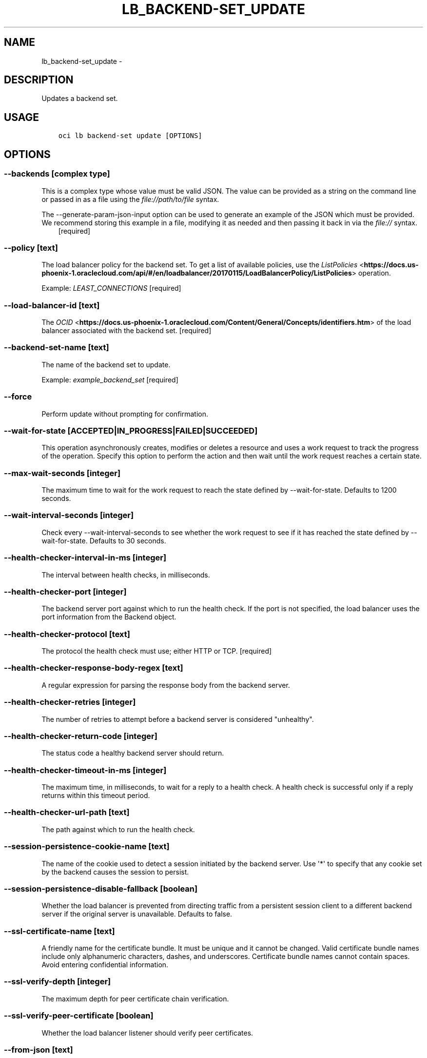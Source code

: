 .\" Man page generated from reStructuredText.
.
.TH "LB_BACKEND-SET_UPDATE" "1" "Sep 06, 2018" "2.4.32" "OCI CLI Command Reference"
.SH NAME
lb_backend-set_update \- 
.
.nr rst2man-indent-level 0
.
.de1 rstReportMargin
\\$1 \\n[an-margin]
level \\n[rst2man-indent-level]
level margin: \\n[rst2man-indent\\n[rst2man-indent-level]]
-
\\n[rst2man-indent0]
\\n[rst2man-indent1]
\\n[rst2man-indent2]
..
.de1 INDENT
.\" .rstReportMargin pre:
. RS \\$1
. nr rst2man-indent\\n[rst2man-indent-level] \\n[an-margin]
. nr rst2man-indent-level +1
.\" .rstReportMargin post:
..
.de UNINDENT
. RE
.\" indent \\n[an-margin]
.\" old: \\n[rst2man-indent\\n[rst2man-indent-level]]
.nr rst2man-indent-level -1
.\" new: \\n[rst2man-indent\\n[rst2man-indent-level]]
.in \\n[rst2man-indent\\n[rst2man-indent-level]]u
..
.SH DESCRIPTION
.sp
Updates a backend set.
.SH USAGE
.INDENT 0.0
.INDENT 3.5
.sp
.nf
.ft C
oci lb backend\-set update [OPTIONS]
.ft P
.fi
.UNINDENT
.UNINDENT
.SH OPTIONS
.SS \-\-backends [complex type]
.sp
This is a complex type whose value must be valid JSON. The value can be provided as a string on the command line or passed in as a file using
the \fI\%file://path/to/file\fP syntax.
.sp
The \-\-generate\-param\-json\-input option can be used to generate an example of the JSON which must be provided. We recommend storing this example
in a file, modifying it as needed and then passing it back in via the \fI\%file://\fP syntax.
.INDENT 0.0
.INDENT 3.5
[required]
.UNINDENT
.UNINDENT
.SS \-\-policy [text]
.sp
The load balancer policy for the backend set. To get a list of available policies, use the \fI\%ListPolicies\fP <\fBhttps://docs.us-phoenix-1.oraclecloud.com/api/#/en/loadbalancer/20170115/LoadBalancerPolicy/ListPolicies\fP> operation.
.sp
Example: \fILEAST_CONNECTIONS\fP [required]
.SS \-\-load\-balancer\-id [text]
.sp
The \fI\%OCID\fP <\fBhttps://docs.us-phoenix-1.oraclecloud.com/Content/General/Concepts/identifiers.htm\fP> of the load balancer associated with the backend set. [required]
.SS \-\-backend\-set\-name [text]
.sp
The name of the backend set to update.
.sp
Example: \fIexample_backend_set\fP [required]
.SS \-\-force
.sp
Perform update without prompting for confirmation.
.SS \-\-wait\-for\-state [ACCEPTED|IN_PROGRESS|FAILED|SUCCEEDED]
.sp
This operation asynchronously creates, modifies or deletes a resource and uses a work request to track the progress of the operation. Specify this option to perform the action and then wait until the work request reaches a certain state.
.SS \-\-max\-wait\-seconds [integer]
.sp
The maximum time to wait for the work request to reach the state defined by \-\-wait\-for\-state. Defaults to 1200 seconds.
.SS \-\-wait\-interval\-seconds [integer]
.sp
Check every \-\-wait\-interval\-seconds to see whether the work request to see if it has reached the state defined by \-\-wait\-for\-state. Defaults to 30 seconds.
.SS \-\-health\-checker\-interval\-in\-ms [integer]
.sp
The interval between health checks, in milliseconds.
.SS \-\-health\-checker\-port [integer]
.sp
The backend server port against which to run the health check. If the port is not specified, the load balancer uses the port information from the Backend object.
.SS \-\-health\-checker\-protocol [text]
.sp
The protocol the health check must use; either HTTP or TCP. [required]
.SS \-\-health\-checker\-response\-body\-regex [text]
.sp
A regular expression for parsing the response body from the backend server.
.SS \-\-health\-checker\-retries [integer]
.sp
The number of retries to attempt before a backend server is considered "unhealthy".
.SS \-\-health\-checker\-return\-code [integer]
.sp
The status code a healthy backend server should return.
.SS \-\-health\-checker\-timeout\-in\-ms [integer]
.sp
The maximum time, in milliseconds, to wait for a reply to a health check. A health check is successful only if a reply returns within this timeout period.
.SS \-\-health\-checker\-url\-path [text]
.sp
The path against which to run the health check.
.SS \-\-session\-persistence\-cookie\-name [text]
.sp
The name of the cookie used to detect a session initiated by the backend server. Use \(aq*\(aq to specify that any cookie set by the backend causes the session to persist.
.SS \-\-session\-persistence\-disable\-fallback [boolean]
.sp
Whether the load balancer is prevented from directing traffic from a persistent session client to a different backend server if the original server is unavailable. Defaults to false.
.SS \-\-ssl\-certificate\-name [text]
.sp
A friendly name for the certificate bundle. It must be unique and it cannot be changed. Valid certificate bundle names include only alphanumeric characters, dashes, and underscores. Certificate bundle names cannot contain spaces. Avoid entering confidential information.
.SS \-\-ssl\-verify\-depth [integer]
.sp
The maximum depth for peer certificate chain verification.
.SS \-\-ssl\-verify\-peer\-certificate [boolean]
.sp
Whether the load balancer listener should verify peer certificates.
.SS \-\-from\-json [text]
.sp
Provide input to this command as a JSON document from a file.
.sp
Options can still be provided on the command line. If an option exists in both the JSON document and the command line then the command line specified value will be used
.SS \-?, \-h, \-\-help
.sp
Show this message and exit.
.SS \-\-from\-json [text]
.sp
Provide input to this command as a JSON document from a file.
.sp
Options can still be provided on the command line. If an option exists in both the JSON document and the command line then the command line specified value will be used
.SS \-?, \-h, \-\-help
.sp
Show this message and exit.
.SH AUTHOR
Oracle
.SH COPYRIGHT
2016, 2018, Oracle
.\" Generated by docutils manpage writer.
.
